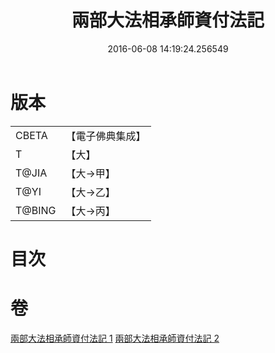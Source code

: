 #+TITLE: 兩部大法相承師資付法記 
#+DATE: 2016-06-08 14:19:24.256549

* 版本
 |     CBETA|【電子佛典集成】|
 |         T|【大】     |
 |     T@JIA|【大→甲】   |
 |      T@YI|【大→乙】   |
 |    T@BING|【大→丙】   |

* 目次

* 卷
[[file:KR6r0115_001.txt][兩部大法相承師資付法記 1]]
[[file:KR6r0115_002.txt][兩部大法相承師資付法記 2]]

